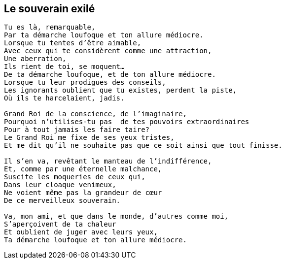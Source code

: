 == Le souverain exilé

[verse]
____
Tu es là, remarquable,
Par ta démarche loufoque et ton allure médiocre.
Lorsque tu tentes d'être aimable,
Avec ceux qui te considèrent comme une attraction,
Une aberration,
Ils rient de toi, se moquent...
De ta démarche loufoque, et de ton allure médiocre.
Lorsque tu leur prodigues des conseils,
Les ignorants oublient que tu existes, perdent la piste,
Où ils te harcelaient, jadis.

Grand Roi de la conscience, de l'imaginaire,
Pourquoi n’utilises-tu pas  de tes pouvoirs extraordinaires
Pour à tout jamais les faire taire?
Le Grand Roi me fixe de ses yeux tristes,
Et me dit qu'il ne souhaite pas que ce soit ainsi que tout finisse.

Il s'en va, revêtant le manteau de l'indifférence,
Et, comme par une éternelle malchance,
Suscite les moqueries de ceux qui,
Dans leur cloaque venimeux,
Ne voient même pas la grandeur de cœur
De ce merveilleux souverain.

Va, mon ami, et que dans le monde, d'autres comme moi,
S'aperçoivent de ta chaleur
Et oublient de juger avec leurs yeux,
Ta démarche loufoque et ton allure médiocre.
____
